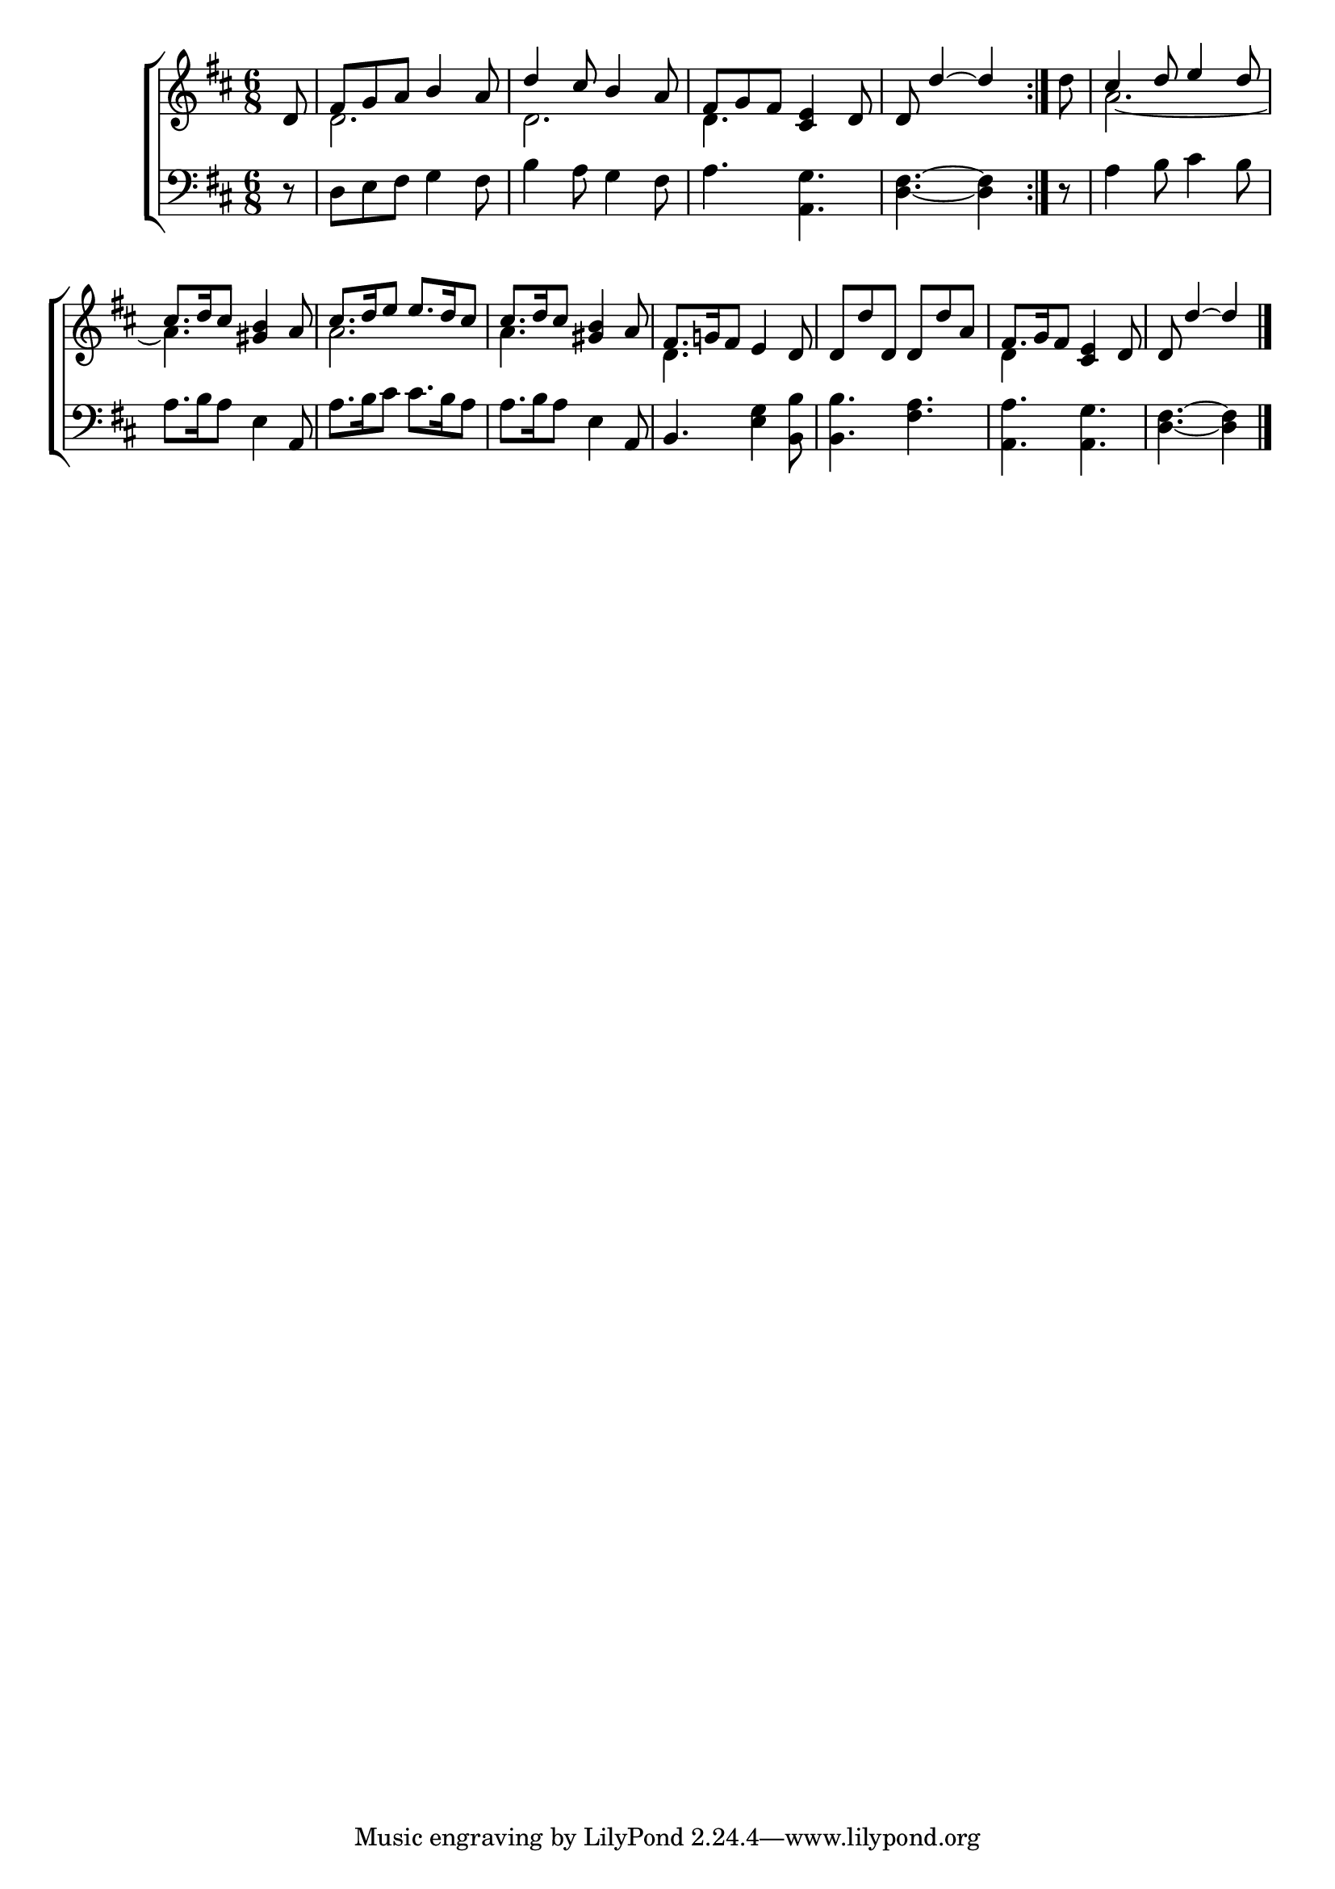 \version "2.22.0"
\language "english"

global = {
  \time 6/8
  \key d \major
}

mBreak = { \break }

\header {
                                %	title = \markup {\medium \caps "Title."}
                                %	poet = ""
                                %	composer = ""

%  meter = \markup {\italic "Gaily."}
                                %	arranger = ""
}
\score {

  \new ChoirStaff {
    <<
      \new Staff = "up"  {
        <<
          \global
          \new 	Voice = "one" 	\fixed c' {
            \voiceOne
            \repeat volta 2 { \partial 8 d8 | fs g a b4 a8 | d'4 cs'8 b4 a8 | fs g fs <cs e>4 d8 |
                              \partial 8*5 d8 d'4~ d' | }
            \partial 8 s8 | cs'4 d'8 e'4 d'8  \mBreak |
            cs'8. d'16 cs'8 <gs b>4 a8 | cs'8. d'16 e'8 e'8. d'16 cs'8 | cs'8. d'16 cs'8 <gs b>4 a8 | fs8. g!16 fs8 e4 d8 | d d' d d d' a | fs8. g16 fs8 <cs e>4 d8 | \partial 8*5 d8 d'4~ d'4 \fine |
          }	% end voice one
          \new Voice  \fixed c' {
            \voiceTwo
            s8 | d2. | d2. | d4. s4. | s8*5 | d'8 | a2.~ |
            a4. s4. | a2. | a4. s4. | d4. s4. | s2. | d4 s2 | s8 s2 |
          } % end voice two
        >>
      } % end staff up

      \new   Staff = "down" {
        <<
          \clef bass
          \global
          \new Voice {
            d8\rest | d e fs g4 fs8 | b4 a8 g4 fs8 | a4. <a, g> | <d fs>4.~ <d fs>4 | d8\rest | a4 b8 cs'4 b8 |
            a8. b16 a8 e4 a,8 | a8. b16 cs'8 cs'8. b16 a8 | a8. b16 a8 e4 a,8 | b,4. <e g>4 <b, b>8 | <b, b>4. <fs a> | <a, a> <a, g> | <d fs>4.~ <d fs>4 | \fine
          } % end voice three

          \new 	Voice {
            
          }	% end voice four

        >>
      } % end staff down
    >>
  } % end choir staff

  \layout{
    \context{
      \Score {
        \omit  BarNumber
                                %\override LyricText.self-alignment-X = #LEFT
      }%end score
    }%end context
  }%end layout

  \midi{}

}%end score
